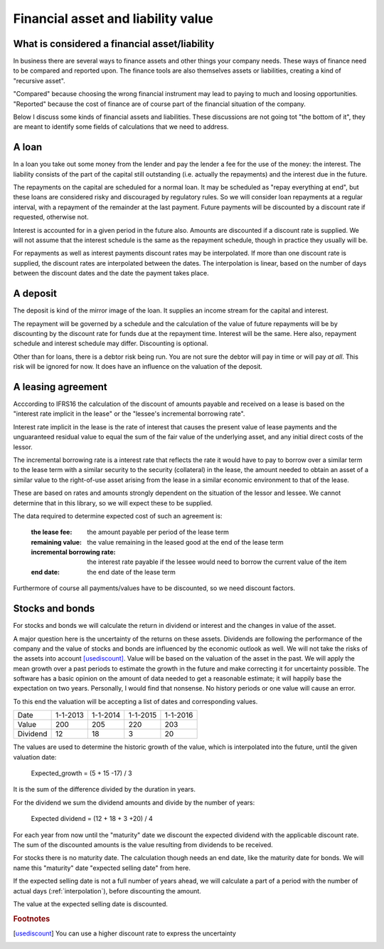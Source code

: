 Financial asset and liability value
====================================

What is considered a financial asset/liability
----------------------------------------------

In business there are several ways to finance assets and other things your company needs. These ways of finance need to be compared and reported upon. The finance tools are also themselves assets or liabilities, creating a kind of "recursive asset".

"Compared" because choosing the wrong financial instrument may lead to paying to much and loosing opportunities. "Reported" because the cost of finance are of course part of the financial situation of the company.

Below I discuss some kinds of financial assets and liabilities. These discussions are not going tot "the bottom of it", they are meant to identify some fields of calculations that we need to address.

A loan
------

In a loan you take out some money from the lender and pay the lender a fee for the use of the money: the interest. The liability consists of the part of the capital still outstanding (i.e. actually the repayments) and the interest due in the future.

The repayments on the capital are scheduled for a normal loan. It may be scheduled as "repay everything at end", but these loans are considered risky and discouraged by regulatory rules. So we will consider loan repayments at a regular interval, with a repayment of the remainder at the last payment. Future payments will be discounted by a discount rate if requested, otherwise not.

Interest is accounted for in a given period in the future also. Amounts are discounted if a discount rate is supplied. We will not assume that the interest schedule is the same as the repayment schedule, though in practice they usually will be.

For repayments as well as interest payments discount rates may be interpolated. If more than one discount rate is supplied, the discount rates are interpolated between the dates. The interpolation is linear, based on the number of days between the discount dates and the date the payment takes place.

A deposit
---------

The deposit is kind of the mirror image of the loan. It supplies an income stream for the capital and interest.

The repayment will be governed by a schedule and the calculation of the value of future repayments will be by discounting by the discount rate for funds due at the repayment time. Interest will be the same. Here also, repayment schedule and interest schedule may differ. Discounting is optional.

Other than for loans, there is a debtor risk being run. You are not sure the debtor will pay in time or will pay *at all*. This risk will be ignored for now. It does have an influence on the valuation of the deposit.

A leasing agreement
-------------------

Acccording to IFRS16 the calculation of the discount of amounts payable and received on a lease is based on the "interest rate implicit in the lease" or the "lessee's incremental borrowing rate".

Interest rate implicit in the lease is the rate of interest that causes the present value of lease payments and the unguaranteed residual value to equal the sum of the fair value of the underlying asset, and any initial direct costs of the lessor.

The incremental borrowing rate is a interest rate that reflects the rate it would have to pay to borrow over a similar term to the lease term with a similar security to the security (collateral) in the lease, the amount needed to obtain an asset of a similar value to the right-of-use asset arising from the lease in a similar economic environment to that of the lease.

These are based on rates and amounts strongly dependent on the situation of the lessor and lessee. We cannot determine that in this library, so we will expect these to be supplied.

The data required to determine expected cost of such an agreement is:

    :the lease fee: the amount payable per period of the lease term
    :remaining value: the value remaining in the leased good at the end of the lease term
    :incremental borrowing rate: the interest rate payable if the lessee would need to borrow the current value of the item
    :end date: the end date of the lease term

Furthermore of course all payments/values have to be discounted, so we need discount factors.

Stocks and bonds
----------------

For stocks and bonds we will calculate the return in dividend or interest and the changes in value of the asset.

A major question here is the uncertainty of the returns on these assets. Dividends are following the performance of the company and the value of stocks and bonds are influenced by the economic outlook as well. We will not take the risks of the assets into account [usediscount]_. Value will be based on the valuation of the asset in the past. We will apply the mean growth over a past periods to estimate the growth in the future and make correcting it for uncertainty possible. The software has a basic opinion on the amount of data needed to get a reasonable estimate; it will happily base the expectation on two years. Personally, I would find that nonsense. No history periods or one value will cause an error.

To this end the valuation will be accepting a list of dates and corresponding values.

+--------------+--------------+--------------+--------------+--------------+
| Date         |  1-1-2013    |   1-1-2014   |  1-1-2015    |  1-1-2016    |
+--------------+--------------+--------------+--------------+--------------+
| Value        |   200        |     205      |    220       |    203       |
+--------------+--------------+--------------+--------------+--------------+
| Dividend     |   12         |    18        |    3         |    20        |
+--------------+--------------+--------------+--------------+--------------+

The values are used to determine the historic growth of the value, which is interpolated into the future, until the given valuation date: 

    Expected_growth = (5 + 15 -17) / 3

It is the sum of the difference divided by the duration in years.

For the dividend we sum the dividend amounts and divide by the number of years:

    Expected dividend = (12 + 18 + 3 +20) / 4

For each year from now until the "maturity" date we discount the expected dividend with the applicable discount rate. The sum of the discounted amounts is the value resulting from dividends to be received.

For stocks there is no maturity date. The calculation though needs an end date, like the maturity date for bonds. We will name this "maturity" date "expected selling date" from here.

If the expected selling date is not a full number of years ahead, we will calculate a part of a period with the number of actual days (:ref:`interpolation`), before discounting the amount.

The value at the expected selling date is discounted.


.. rubric:: Footnotes

.. [usediscount] You can use a higher discount rate to express the uncertainty
